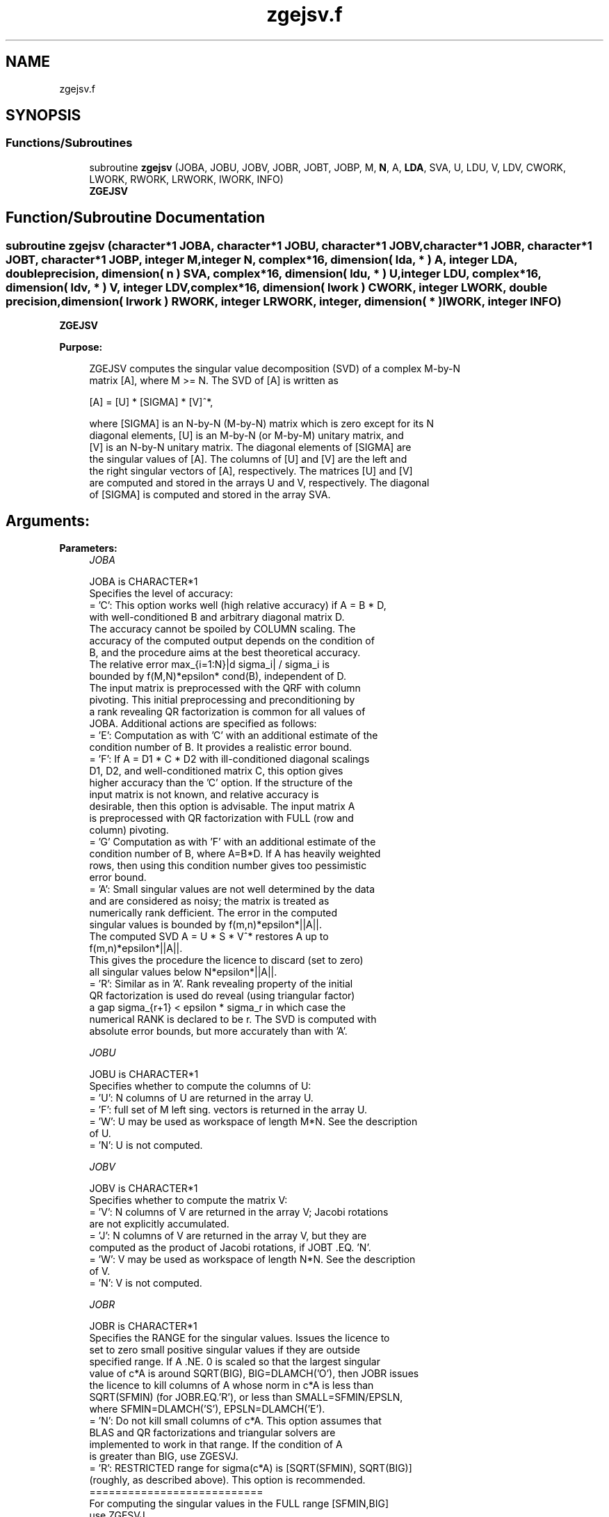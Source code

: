 .TH "zgejsv.f" 3 "Tue Nov 14 2017" "Version 3.8.0" "LAPACK" \" -*- nroff -*-
.ad l
.nh
.SH NAME
zgejsv.f
.SH SYNOPSIS
.br
.PP
.SS "Functions/Subroutines"

.in +1c
.ti -1c
.RI "subroutine \fBzgejsv\fP (JOBA, JOBU, JOBV, JOBR, JOBT, JOBP, M, \fBN\fP, A, \fBLDA\fP, SVA, U, LDU, V, LDV, CWORK, LWORK, RWORK, LRWORK, IWORK, INFO)"
.br
.RI "\fBZGEJSV\fP "
.in -1c
.SH "Function/Subroutine Documentation"
.PP 
.SS "subroutine zgejsv (character*1 JOBA, character*1 JOBU, character*1 JOBV, character*1 JOBR, character*1 JOBT, character*1 JOBP, integer M, integer N, complex*16, dimension( lda, * ) A, integer LDA, double precision, dimension( n ) SVA, complex*16, dimension( ldu, * ) U, integer LDU, complex*16, dimension( ldv, * ) V, integer LDV, complex*16, dimension( lwork ) CWORK, integer LWORK, double precision, dimension( lrwork ) RWORK, integer LRWORK, integer, dimension( * ) IWORK, integer INFO)"

.PP
\fBZGEJSV\fP  
.PP
\fBPurpose: \fP
.RS 4

.PP
.nf
 ZGEJSV computes the singular value decomposition (SVD) of a complex M-by-N
 matrix [A], where M >= N. The SVD of [A] is written as

              [A] = [U] * [SIGMA] * [V]^*,

 where [SIGMA] is an N-by-N (M-by-N) matrix which is zero except for its N
 diagonal elements, [U] is an M-by-N (or M-by-M) unitary matrix, and
 [V] is an N-by-N unitary matrix. The diagonal elements of [SIGMA] are
 the singular values of [A]. The columns of [U] and [V] are the left and
 the right singular vectors of [A], respectively. The matrices [U] and [V]
 are computed and stored in the arrays U and V, respectively. The diagonal
 of [SIGMA] is computed and stored in the array SVA.
.fi
.PP
.RE
.PP
.SH "Arguments: "
.PP
.PP
\fBParameters:\fP
.RS 4
\fIJOBA\fP 
.PP
.nf
          JOBA is CHARACTER*1
         Specifies the level of accuracy:
       = 'C': This option works well (high relative accuracy) if A = B * D,
              with well-conditioned B and arbitrary diagonal matrix D.
              The accuracy cannot be spoiled by COLUMN scaling. The
              accuracy of the computed output depends on the condition of
              B, and the procedure aims at the best theoretical accuracy.
              The relative error max_{i=1:N}|d sigma_i| / sigma_i is
              bounded by f(M,N)*epsilon* cond(B), independent of D.
              The input matrix is preprocessed with the QRF with column
              pivoting. This initial preprocessing and preconditioning by
              a rank revealing QR factorization is common for all values of
              JOBA. Additional actions are specified as follows:
       = 'E': Computation as with 'C' with an additional estimate of the
              condition number of B. It provides a realistic error bound.
       = 'F': If A = D1 * C * D2 with ill-conditioned diagonal scalings
              D1, D2, and well-conditioned matrix C, this option gives
              higher accuracy than the 'C' option. If the structure of the
              input matrix is not known, and relative accuracy is
              desirable, then this option is advisable. The input matrix A
              is preprocessed with QR factorization with FULL (row and
              column) pivoting.
       = 'G'  Computation as with 'F' with an additional estimate of the
              condition number of B, where A=B*D. If A has heavily weighted
              rows, then using this condition number gives too pessimistic
              error bound.
       = 'A': Small singular values are not well determined by the data 
              and are considered as noisy; the matrix is treated as
              numerically rank defficient. The error in the computed
              singular values is bounded by f(m,n)*epsilon*||A||.
              The computed SVD A = U * S * V^* restores A up to
              f(m,n)*epsilon*||A||.
              This gives the procedure the licence to discard (set to zero)
              all singular values below N*epsilon*||A||.
       = 'R': Similar as in 'A'. Rank revealing property of the initial
              QR factorization is used do reveal (using triangular factor)
              a gap sigma_{r+1} < epsilon * sigma_r in which case the
              numerical RANK is declared to be r. The SVD is computed with
              absolute error bounds, but more accurately than with 'A'.
.fi
.PP
.br
\fIJOBU\fP 
.PP
.nf
          JOBU is CHARACTER*1
         Specifies whether to compute the columns of U:
       = 'U': N columns of U are returned in the array U.
       = 'F': full set of M left sing. vectors is returned in the array U.
       = 'W': U may be used as workspace of length M*N. See the description
              of U.
       = 'N': U is not computed.
.fi
.PP
.br
\fIJOBV\fP 
.PP
.nf
          JOBV is CHARACTER*1
         Specifies whether to compute the matrix V:
       = 'V': N columns of V are returned in the array V; Jacobi rotations
              are not explicitly accumulated.
       = 'J': N columns of V are returned in the array V, but they are
              computed as the product of Jacobi rotations, if JOBT .EQ. 'N'.
       = 'W': V may be used as workspace of length N*N. See the description
              of V.
       = 'N': V is not computed.
.fi
.PP
.br
\fIJOBR\fP 
.PP
.nf
          JOBR is CHARACTER*1
         Specifies the RANGE for the singular values. Issues the licence to
         set to zero small positive singular values if they are outside
         specified range. If A .NE. 0 is scaled so that the largest singular
         value of c*A is around SQRT(BIG), BIG=DLAMCH('O'), then JOBR issues
         the licence to kill columns of A whose norm in c*A is less than
         SQRT(SFMIN) (for JOBR.EQ.'R'), or less than SMALL=SFMIN/EPSLN,
         where SFMIN=DLAMCH('S'), EPSLN=DLAMCH('E').
       = 'N': Do not kill small columns of c*A. This option assumes that
              BLAS and QR factorizations and triangular solvers are
              implemented to work in that range. If the condition of A
              is greater than BIG, use ZGESVJ.
       = 'R': RESTRICTED range for sigma(c*A) is [SQRT(SFMIN), SQRT(BIG)]
              (roughly, as described above). This option is recommended.
                                             ===========================
         For computing the singular values in the FULL range [SFMIN,BIG]
         use ZGESVJ.
.fi
.PP
.br
\fIJOBT\fP 
.PP
.nf
          JOBT is CHARACTER*1
         If the matrix is square then the procedure may determine to use
         transposed A if A^* seems to be better with respect to convergence.
         If the matrix is not square, JOBT is ignored. 
         The decision is based on two values of entropy over the adjoint
         orbit of A^* * A. See the descriptions of WORK(6) and WORK(7).
       = 'T': transpose if entropy test indicates possibly faster
         convergence of Jacobi process if A^* is taken as input. If A is
         replaced with A^*, then the row pivoting is included automatically.
       = 'N': do not speculate.
         The option 'T' can be used to compute only the singular values, or
         the full SVD (U, SIGMA and V). For only one set of singular vectors
         (U or V), the caller should provide both U and V, as one of the
         matrices is used as workspace if the matrix A is transposed.
         The implementer can easily remove this constraint and make the
         code more complicated. See the descriptions of U and V.
         In general, this option is considered experimental, and 'N'; should
         be preferred. This is subject to changes in the future.
.fi
.PP
.br
\fIJOBP\fP 
.PP
.nf
          JOBP is CHARACTER*1
         Issues the licence to introduce structured perturbations to drown
         denormalized numbers. This licence should be active if the
         denormals are poorly implemented, causing slow computation,
         especially in cases of fast convergence (!). For details see [1,2].
         For the sake of simplicity, this perturbations are included only
         when the full SVD or only the singular values are requested. The
         implementer/user can easily add the perturbation for the cases of
         computing one set of singular vectors.
       = 'P': introduce perturbation
       = 'N': do not perturb
.fi
.PP
.br
\fIM\fP 
.PP
.nf
          M is INTEGER
         The number of rows of the input matrix A.  M >= 0.
.fi
.PP
.br
\fIN\fP 
.PP
.nf
          N is INTEGER
         The number of columns of the input matrix A. M >= N >= 0.
.fi
.PP
.br
\fIA\fP 
.PP
.nf
          A is COMPLEX*16 array, dimension (LDA,N)
          On entry, the M-by-N matrix A.
.fi
.PP
.br
\fILDA\fP 
.PP
.nf
          LDA is INTEGER
          The leading dimension of the array A.  LDA >= max(1,M).
.fi
.PP
.br
\fISVA\fP 
.PP
.nf
          SVA is DOUBLE PRECISION array, dimension (N)
          On exit,
          - For WORK(1)/WORK(2) = ONE: The singular values of A. During the
            computation SVA contains Euclidean column norms of the
            iterated matrices in the array A.
          - For WORK(1) .NE. WORK(2): The singular values of A are
            (WORK(1)/WORK(2)) * SVA(1:N). This factored form is used if
            sigma_max(A) overflows or if small singular values have been
            saved from underflow by scaling the input matrix A.
          - If JOBR='R' then some of the singular values may be returned
            as exact zeros obtained by "set to zero" because they are
            below the numerical rank threshold or are denormalized numbers.
.fi
.PP
.br
\fIU\fP 
.PP
.nf
          U is COMPLEX*16 array, dimension ( LDU, N )
          If JOBU = 'U', then U contains on exit the M-by-N matrix of
                         the left singular vectors.
          If JOBU = 'F', then U contains on exit the M-by-M matrix of
                         the left singular vectors, including an ONB
                         of the orthogonal complement of the Range(A).
          If JOBU = 'W'  .AND. (JOBV.EQ.'V' .AND. JOBT.EQ.'T' .AND. M.EQ.N),
                         then U is used as workspace if the procedure
                         replaces A with A^*. In that case, [V] is computed
                         in U as left singular vectors of A^* and then
                         copied back to the V array. This 'W' option is just
                         a reminder to the caller that in this case U is
                         reserved as workspace of length N*N.
          If JOBU = 'N'  U is not referenced, unless JOBT='T'.
.fi
.PP
.br
\fILDU\fP 
.PP
.nf
          LDU is INTEGER
          The leading dimension of the array U,  LDU >= 1.
          IF  JOBU = 'U' or 'F' or 'W',  then LDU >= M.
.fi
.PP
.br
\fIV\fP 
.PP
.nf
          V is COMPLEX*16 array, dimension ( LDV, N )
          If JOBV = 'V', 'J' then V contains on exit the N-by-N matrix of
                         the right singular vectors;
          If JOBV = 'W', AND (JOBU.EQ.'U' AND JOBT.EQ.'T' AND M.EQ.N),
                         then V is used as workspace if the pprocedure
                         replaces A with A^*. In that case, [U] is computed
                         in V as right singular vectors of A^* and then
                         copied back to the U array. This 'W' option is just
                         a reminder to the caller that in this case V is
                         reserved as workspace of length N*N.
          If JOBV = 'N'  V is not referenced, unless JOBT='T'.
.fi
.PP
.br
\fILDV\fP 
.PP
.nf
          LDV is INTEGER
          The leading dimension of the array V,  LDV >= 1.
          If JOBV = 'V' or 'J' or 'W', then LDV >= N.
.fi
.PP
.br
\fICWORK\fP 
.PP
.nf
          CWORK is COMPLEX*16 array, dimension (MAX(2,LWORK))
          If the call to ZGEJSV is a workspace query (indicated by LWORK=-1 or
          LRWORK=-1), then on exit CWORK(1) contains the required length of
          CWORK for the job parameters used in the call.
.fi
.PP
.br
\fILWORK\fP 
.PP
.nf
          LWORK is INTEGER
          Length of CWORK to confirm proper allocation of workspace.
          LWORK depends on the job:

          1. If only SIGMA is needed ( JOBU.EQ.'N', JOBV.EQ.'N' ) and
            1.1 .. no scaled condition estimate required (JOBA.NE.'E'.AND.JOBA.NE.'G'):
               LWORK >= 2*N+1. This is the minimal requirement.
               ->> For optimal performance (blocked code) the optimal value
               is LWORK >= N + (N+1)*NB. Here NB is the optimal
               block size for ZGEQP3 and ZGEQRF.
               In general, optimal LWORK is computed as
               LWORK >= max(N+LWORK(ZGEQP3),N+LWORK(ZGEQRF), LWORK(ZGESVJ)).
            1.2. .. an estimate of the scaled condition number of A is
               required (JOBA='E', or 'G'). In this case, LWORK the minimal
               requirement is LWORK >= N*N + 2*N.
               ->> For optimal performance (blocked code) the optimal value
               is LWORK >= max(N+(N+1)*NB, N*N+2*N)=N**2+2*N.
               In general, the optimal length LWORK is computed as
               LWORK >= max(N+LWORK(ZGEQP3),N+LWORK(ZGEQRF), LWORK(ZGESVJ),
                            N*N+LWORK(ZPOCON)).
          2. If SIGMA and the right singular vectors are needed (JOBV.EQ.'V'),
             (JOBU.EQ.'N')
            2.1   .. no scaled condition estimate requested (JOBE.EQ.'N'):    
            -> the minimal requirement is LWORK >= 3*N.
            -> For optimal performance, 
               LWORK >= max(N+(N+1)*NB, 2*N+N*NB)=2*N+N*NB,
               where NB is the optimal block size for ZGEQP3, ZGEQRF, ZGELQ,
               ZUNMLQ. In general, the optimal length LWORK is computed as
               LWORK >= max(N+LWORK(ZGEQP3), N+LWORK(ZGESVJ),
                       N+LWORK(ZGELQF), 2*N+LWORK(ZGEQRF), N+LWORK(ZUNMLQ)).
            2.2 .. an estimate of the scaled condition number of A is
               required (JOBA='E', or 'G').
            -> the minimal requirement is LWORK >= 3*N.      
            -> For optimal performance, 
               LWORK >= max(N+(N+1)*NB, 2*N,2*N+N*NB)=2*N+N*NB,
               where NB is the optimal block size for ZGEQP3, ZGEQRF, ZGELQ,
               ZUNMLQ. In general, the optimal length LWORK is computed as
               LWORK >= max(N+LWORK(ZGEQP3), LWORK(ZPOCON), N+LWORK(ZGESVJ),
                       N+LWORK(ZGELQF), 2*N+LWORK(ZGEQRF), N+LWORK(ZUNMLQ)).   
          3. If SIGMA and the left singular vectors are needed
            3.1  .. no scaled condition estimate requested (JOBE.EQ.'N'):
            -> the minimal requirement is LWORK >= 3*N.
            -> For optimal performance:
               if JOBU.EQ.'U' :: LWORK >= max(3*N, N+(N+1)*NB, 2*N+N*NB)=2*N+N*NB,
               where NB is the optimal block size for ZGEQP3, ZGEQRF, ZUNMQR.
               In general, the optimal length LWORK is computed as
               LWORK >= max(N+LWORK(ZGEQP3), 2*N+LWORK(ZGEQRF), N+LWORK(ZUNMQR)). 
            3.2  .. an estimate of the scaled condition number of A is
               required (JOBA='E', or 'G').
            -> the minimal requirement is LWORK >= 3*N.
            -> For optimal performance:
               if JOBU.EQ.'U' :: LWORK >= max(3*N, N+(N+1)*NB, 2*N+N*NB)=2*N+N*NB,
               where NB is the optimal block size for ZGEQP3, ZGEQRF, ZUNMQR.
               In general, the optimal length LWORK is computed as
               LWORK >= max(N+LWORK(ZGEQP3),N+LWORK(ZPOCON),
                        2*N+LWORK(ZGEQRF), N+LWORK(ZUNMQR)).
          4. If the full SVD is needed: (JOBU.EQ.'U' or JOBU.EQ.'F') and 
            4.1. if JOBV.EQ.'V'  
               the minimal requirement is LWORK >= 5*N+2*N*N. 
            4.2. if JOBV.EQ.'J' the minimal requirement is 
               LWORK >= 4*N+N*N.
            In both cases, the allocated CWORK can accommodate blocked runs
            of ZGEQP3, ZGEQRF, ZGELQF, SUNMQR, ZUNMLQ.

          If the call to ZGEJSV is a workspace query (indicated by LWORK=-1 or
          LRWORK=-1), then on exit CWORK(1) contains the optimal and CWORK(2) contains the
          minimal length of CWORK for the job parameters used in the call.
.fi
.PP
.br
\fIRWORK\fP 
.PP
.nf
          RWORK is DOUBLE PRECISION array, dimension (MAX(7,LWORK))
          On exit,
          RWORK(1) = Determines the scaling factor SCALE = RWORK(2) / RWORK(1)
                    such that SCALE*SVA(1:N) are the computed singular values
                    of A. (See the description of SVA().)
          RWORK(2) = See the description of RWORK(1).
          RWORK(3) = SCONDA is an estimate for the condition number of
                    column equilibrated A. (If JOBA .EQ. 'E' or 'G')
                    SCONDA is an estimate of SQRT(||(R^* * R)^(-1)||_1).
                    It is computed using SPOCON. It holds
                    N^(-1/4) * SCONDA <= ||R^(-1)||_2 <= N^(1/4) * SCONDA
                    where R is the triangular factor from the QRF of A.
                    However, if R is truncated and the numerical rank is
                    determined to be strictly smaller than N, SCONDA is
                    returned as -1, thus indicating that the smallest
                    singular values might be lost.

          If full SVD is needed, the following two condition numbers are
          useful for the analysis of the algorithm. They are provied for
          a developer/implementer who is familiar with the details of
          the method.

          RWORK(4) = an estimate of the scaled condition number of the
                    triangular factor in the first QR factorization.
          RWORK(5) = an estimate of the scaled condition number of the
                    triangular factor in the second QR factorization.
          The following two parameters are computed if JOBT .EQ. 'T'.
          They are provided for a developer/implementer who is familiar
          with the details of the method.
          RWORK(6) = the entropy of A^* * A :: this is the Shannon entropy
                    of diag(A^* * A) / Trace(A^* * A) taken as point in the
                    probability simplex.
          RWORK(7) = the entropy of A * A^*. (See the description of RWORK(6).)
          If the call to ZGEJSV is a workspace query (indicated by LWORK=-1 or
          LRWORK=-1), then on exit RWORK(1) contains the required length of
          RWORK for the job parameters used in the call.
.fi
.PP
.br
\fILRWORK\fP 
.PP
.nf
          LRWORK is INTEGER
          Length of RWORK to confirm proper allocation of workspace.
          LRWORK depends on the job:

       1. If only the singular values are requested i.e. if
          LSAME(JOBU,'N') .AND. LSAME(JOBV,'N')
          then:
          1.1. If LSAME(JOBT,'T') .OR. LSAME(JOBA,'F') .OR. LSAME(JOBA,'G'),
               then: LRWORK = max( 7, 2 * M ).
          1.2. Otherwise, LRWORK  = max( 7,  N ).
       2. If singular values with the right singular vectors are requested
          i.e. if
          (LSAME(JOBV,'V').OR.LSAME(JOBV,'J')) .AND.
          .NOT.(LSAME(JOBU,'U').OR.LSAME(JOBU,'F'))
          then:
          2.1. If LSAME(JOBT,'T') .OR. LSAME(JOBA,'F') .OR. LSAME(JOBA,'G'),
          then LRWORK = max( 7, 2 * M ).
          2.2. Otherwise, LRWORK  = max( 7,  N ).
       3. If singular values with the left singular vectors are requested, i.e. if
          (LSAME(JOBU,'U').OR.LSAME(JOBU,'F')) .AND.
          .NOT.(LSAME(JOBV,'V').OR.LSAME(JOBV,'J'))
          then:
          3.1. If LSAME(JOBT,'T') .OR. LSAME(JOBA,'F') .OR. LSAME(JOBA,'G'),
          then LRWORK = max( 7, 2 * M ).
          3.2. Otherwise, LRWORK  = max( 7,  N ).
       4. If singular values with both the left and the right singular vectors
          are requested, i.e. if
          (LSAME(JOBU,'U').OR.LSAME(JOBU,'F')) .AND.
          (LSAME(JOBV,'V').OR.LSAME(JOBV,'J'))
          then:
          4.1. If LSAME(JOBT,'T') .OR. LSAME(JOBA,'F') .OR. LSAME(JOBA,'G'),
          then LRWORK = max( 7, 2 * M ).
          4.2. Otherwise, LRWORK  = max( 7, N ).

          If, on entry, LRWORK = -1 or LWORK=-1, a workspace query is assumed and 
          the length of RWORK is returned in RWORK(1). 
.fi
.PP
.br
\fIIWORK\fP 
.PP
.nf
          IWORK is INTEGER array, of dimension at least 4, that further depends 
          on the job:

          1. If only the singular values are requested then:
             If ( LSAME(JOBT,'T') .OR. LSAME(JOBA,'F') .OR. LSAME(JOBA,'G') ) 
             then the length of IWORK is N+M; otherwise the length of IWORK is N.
          2. If the singular values and the right singular vectors are requested then:
             If ( LSAME(JOBT,'T') .OR. LSAME(JOBA,'F') .OR. LSAME(JOBA,'G') ) 
             then the length of IWORK is N+M; otherwise the length of IWORK is N. 
          3. If the singular values and the left singular vectors are requested then:
             If ( LSAME(JOBT,'T') .OR. LSAME(JOBA,'F') .OR. LSAME(JOBA,'G') ) 
             then the length of IWORK is N+M; otherwise the length of IWORK is N. 
          4. If the singular values with both the left and the right singular vectors
             are requested, then:      
             4.1. If LSAME(JOBV,'J') the length of IWORK is determined as follows:
                  If ( LSAME(JOBT,'T') .OR. LSAME(JOBA,'F') .OR. LSAME(JOBA,'G') ) 
                  then the length of IWORK is N+M; otherwise the length of IWORK is N. 
             4.2. If LSAME(JOBV,'V') the length of IWORK is determined as follows:
                  If ( LSAME(JOBT,'T') .OR. LSAME(JOBA,'F') .OR. LSAME(JOBA,'G') ) 
                  then the length of IWORK is 2*N+M; otherwise the length of IWORK is 2*N.
        
          On exit,
          IWORK(1) = the numerical rank determined after the initial
                     QR factorization with pivoting. See the descriptions
                     of JOBA and JOBR.
          IWORK(2) = the number of the computed nonzero singular values
          IWORK(3) = if nonzero, a warning message:
                     If IWORK(3).EQ.1 then some of the column norms of A
                     were denormalized floats. The requested high accuracy
                     is not warranted by the data.
          IWORK(4) = 1 or -1. If IWORK(4) .EQ. 1, then the procedure used A^* to
                     do the job as specified by the JOB parameters.
          If the call to ZGEJSV is a workspace query (indicated by LWORK .EQ. -1 or
          LRWORK .EQ. -1), then on exit IWORK(1) contains the required length of 
          IWORK for the job parameters used in the call.
.fi
.PP
.br
\fIINFO\fP 
.PP
.nf
          INFO is INTEGER
           < 0  : if INFO = -i, then the i-th argument had an illegal value.
           = 0 :  successful exit;
           > 0 :  ZGEJSV  did not converge in the maximal allowed number
                  of sweeps. The computed values may be inaccurate.
.fi
.PP
 
.RE
.PP
\fBAuthor:\fP
.RS 4
Univ\&. of Tennessee 
.PP
Univ\&. of California Berkeley 
.PP
Univ\&. of Colorado Denver 
.PP
NAG Ltd\&. 
.RE
.PP
\fBDate:\fP
.RS 4
June 2016 
.RE
.PP
\fBFurther Details: \fP
.RS 4

.PP
.nf
  ZGEJSV implements a preconditioned Jacobi SVD algorithm. It uses ZGEQP3,
  ZGEQRF, and ZGELQF as preprocessors and preconditioners. Optionally, an
  additional row pivoting can be used as a preprocessor, which in some
  cases results in much higher accuracy. An example is matrix A with the
  structure A = D1 * C * D2, where D1, D2 are arbitrarily ill-conditioned
  diagonal matrices and C is well-conditioned matrix. In that case, complete
  pivoting in the first QR factorizations provides accuracy dependent on the
  condition number of C, and independent of D1, D2. Such higher accuracy is
  not completely understood theoretically, but it works well in practice.
  Further, if A can be written as A = B*D, with well-conditioned B and some
  diagonal D, then the high accuracy is guaranteed, both theoretically and
  in software, independent of D. For more details see [1], [2].
     The computational range for the singular values can be the full range
  ( UNDERFLOW,OVERFLOW ), provided that the machine arithmetic and the BLAS
  & LAPACK routines called by ZGEJSV are implemented to work in that range.
  If that is not the case, then the restriction for safe computation with
  the singular values in the range of normalized IEEE numbers is that the
  spectral condition number kappa(A)=sigma_max(A)/sigma_min(A) does not
  overflow. This code (ZGEJSV) is best used in this restricted range,
  meaning that singular values of magnitude below ||A||_2 / DLAMCH('O') are
  returned as zeros. See JOBR for details on this.
     Further, this implementation is somewhat slower than the one described
  in [1,2] due to replacement of some non-LAPACK components, and because
  the choice of some tuning parameters in the iterative part (ZGESVJ) is
  left to the implementer on a particular machine.
     The rank revealing QR factorization (in this code: ZGEQP3) should be
  implemented as in [3]. We have a new version of ZGEQP3 under development
  that is more robust than the current one in LAPACK, with a cleaner cut in
  rank deficient cases. It will be available in the SIGMA library [4].
  If M is much larger than N, it is obvious that the initial QRF with
  column pivoting can be preprocessed by the QRF without pivoting. That
  well known trick is not used in ZGEJSV because in some cases heavy row
  weighting can be treated with complete pivoting. The overhead in cases
  M much larger than N is then only due to pivoting, but the benefits in
  terms of accuracy have prevailed. The implementer/user can incorporate
  this extra QRF step easily. The implementer can also improve data movement
  (matrix transpose, matrix copy, matrix transposed copy) - this
  implementation of ZGEJSV uses only the simplest, naive data movement.
.fi
.PP
 
.RE
.PP
\fBContributor: \fP
.RS 4
Zlatko Drmac, Department of Mathematics, Faculty of Science, University of Zagreb (Zagreb, Croatia); drmac@math.hr 
.RE
.PP
\fBReferences: \fP
.RS 4

.PP
.nf
 [1] Z. Drmac and K. Veselic: New fast and accurate Jacobi SVD algorithm I.
     SIAM J. Matrix Anal. Appl. Vol. 35, No. 2 (2008), pp. 1322-1342.
     LAPACK Working note 169.
 [2] Z. Drmac and K. Veselic: New fast and accurate Jacobi SVD algorithm II.
     SIAM J. Matrix Anal. Appl. Vol. 35, No. 2 (2008), pp. 1343-1362.
     LAPACK Working note 170.
 [3] Z. Drmac and Z. Bujanovic: On the failure of rank-revealing QR
     factorization software - a case study.
     ACM Trans. Math. Softw. Vol. 35, No 2 (2008), pp. 1-28.
     LAPACK Working note 176.
 [4] Z. Drmac: SIGMA - mathematical software library for accurate SVD, PSV,
     QSVD, (H,K)-SVD computations.
     Department of Mathematics, University of Zagreb, 2008, 2016.
.fi
.PP
 
.RE
.PP
\fBBugs, examples and comments: \fP
.RS 4
Please report all bugs and send interesting examples and/or comments to drmac@math.hr\&. Thank you\&. 
.RE
.PP

.PP
Definition at line 571 of file zgejsv\&.f\&.
.SH "Author"
.PP 
Generated automatically by Doxygen for LAPACK from the source code\&.
